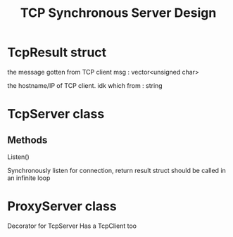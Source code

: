 #+TITLE: TCP Synchronous Server Design

* TcpResult struct
  
  the message gotten from TCP client
  msg : vector<unsigned char>

  the hostname/IP of TCP client. idk which
  from : string

* TcpServer class

  
** Methods
   
   Listen()

   Synchronously listen for connection, return result struct
   should be called in an infinite loop
   
  
* ProxyServer class

  Decorator for TcpServer
  Has a TcpClient too
